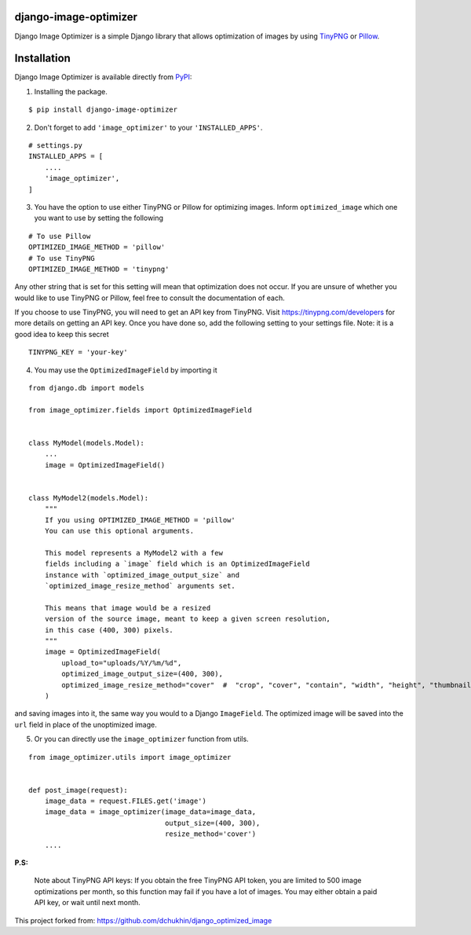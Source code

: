 django-image-optimizer |pypi version|
---------------------------------------

.. |pypi version|
   image:: https://img.shields.io/pypi/v/django-image-optimizer.svg
   :target: https://pypi.python.org/pypi/django-image-optimizer

.. image:: https://img.shields.io/badge/license-MIT-blue.svg
   :target: https://raw.githubusercontent.com/agusmakmun/django-image-optimizer/master/LICENSE

.. image:: https://img.shields.io/pypi/pyversions/django-image-optimizer.svg
   :target: https://pypi.python.org/pypi/django-image-optimizer

.. image:: https://img.shields.io/badge/Django-1.8%20%3E=%203.0-green.svg
  :target: https://www.djangoproject.com


Django Image Optimizer is a simple Django library that allows optimization
of images by using `TinyPNG <https://tinypng.com/>`_ or `Pillow <pillow.readthedocs.io/>`_.


Installation
------------------------------

Django Image Optimizer is available directly from `PyPI <https://pypi.python.org/pypi/django-image-optimizer>`_:

1. Installing the package.

::

    $ pip install django-image-optimizer


2. Don't forget to add ``'image_optimizer'`` to your ``'INSTALLED_APPS'``.

::

    # settings.py
    INSTALLED_APPS = [
        ....
        'image_optimizer',
    ]


3. You have the option to use either TinyPNG or Pillow for optimizing images.
   Inform ``optimized_image`` which one you want to use by setting the following

::

    # To use Pillow
    OPTIMIZED_IMAGE_METHOD = 'pillow'
    # To use TinyPNG
    OPTIMIZED_IMAGE_METHOD = 'tinypng'

Any other string that is set for this setting will mean that optimization does
not occur. If you are unsure of whether you would like to use TinyPNG or Pillow,
feel free to consult the documentation of each.

If you choose to use TinyPNG, you will need to get an API key from
TinyPNG. Visit https://tinypng.com/developers for more details on getting an
API key. Once you have done so, add the following setting to your settings
file. Note: it is a good idea to keep this secret

::

    TINYPNG_KEY = 'your-key'


4. You may use the ``OptimizedImageField`` by importing it

::

    from django.db import models

    from image_optimizer.fields import OptimizedImageField


    class MyModel(models.Model):
        ...
        image = OptimizedImageField()


    class MyModel2(models.Model):
        """
        If you using OPTIMIZED_IMAGE_METHOD = 'pillow'
        You can use this optional arguments.

        This model represents a MyModel2 with a few
        fields including a `image` field which is an OptimizedImageField
        instance with `optimized_image_output_size` and
        `optimized_image_resize_method` arguments set.

        This means that image would be a resized
        version of the source image, meant to keep a given screen resolution,
        in this case (400, 300) pixels.
        """
        image = OptimizedImageField(
            upload_to="uploads/%Y/%m/%d",
            optimized_image_output_size=(400, 300),
            optimized_image_resize_method="cover"  #  "crop", "cover", "contain", "width", "height", "thumbnail" or None
        )


and saving images into it, the same way you would to a Django ``ImageField``.
The optimized image will be saved into the ``url`` field in place of the
unoptimized image.


5. Or you can directly use the ``image_optimizer`` function from utils.

::

    from image_optimizer.utils import image_optimizer


    def post_image(request):
        image_data = request.FILES.get('image')
        image_data = image_optimizer(image_data=image_data,
                                     output_size=(400, 300),
                                     resize_method='cover')
        ....


**P.S:**

 Note about TinyPNG API keys: If you obtain the free TinyPNG API token, you are limited to 500
 image optimizations per month, so this function may fail if you have a
 lot of images. You may either obtain a paid API key, or wait until next month.

This project forked from: https://github.com/dchukhin/django_optimized_image
